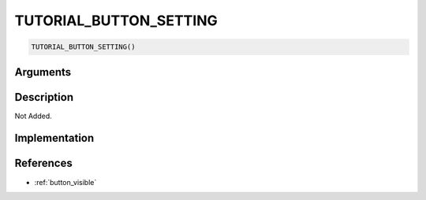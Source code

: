 TUTORIAL_BUTTON_SETTING
========================

.. code-block:: text

	TUTORIAL_BUTTON_SETTING()


Arguments
------------


Description
-------------

Not Added.

Implementation
-------------


References
-------------
* :ref:`button_visible`
